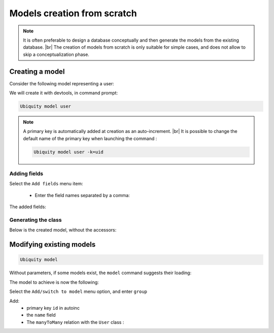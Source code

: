 Models creation from scratch
============================
.. note::
   It is often preferable to design a database conceptually and then generate the models from the existing database. |br|
   The creation of models from scratch is only suitable for simple cases, and does not allow to skip a conceptualization phase.

Creating a model
----------------
Consider the following model representing a user:

.. image:: /_static/images/model/scratch/user-model.png
   :class: bordered

We will create it with devtools, in command prompt:

.. code-block:: bash

   Ubiquity model user

.. image:: /_static/images/model/scratch/create-model.png
   :class: console

.. note::
   A primary key is automatically added at creation as an auto-increment. |br|
   It is possible to change the default name of the primary key when launching the command :

   .. code-block:: bash

      Ubiquity model user -k=uid


Adding fields
^^^^^^^^^^^^^
Select the ``Add fields`` menu item:

  - Enter the field names separated by a comma:

.. image:: /_static/images/model/scratch/add-fields.png
   :class: console

  - Enter the field types (db types) in the same way.
  - Provide the list of nullable fields.

.. image:: /_static/images/model/scratch/field-types.png
   :class: console

The added fields:

.. image:: /_static/images/model/scratch/fields-added.png
   :class: console

Generating the class
^^^^^^^^^^^^^^^^^^^^

.. image:: /_static/images/model/scratch/generate-class.png
   :class: console

Below is the created model, without the accessors:

.. tabs::

   .. tab:: Attributes

      .. code-block:: php
         :linenos:
         :caption: app/models/User.php

         namespace models;

         use Ubiquity\attributes\items\Table;
         use Ubiquity\attributes\items\Id;

         #[Table('user')]
         class User{

            #[Id]
            #[Column(name: "id",dbType: "int(11)")]
            #[Validator(type: "id",constraints: ["autoinc"=>true])]
            private $id;

            #[Column(name: "firstname",dbType: "varchar(30)")]
            #[Validator(type: "length",constraints: ["max"=>30,"notNull"=>false])]
            private $firstname;

            #[Column(name: "lastname",dbType: "varchar(45)")]
            #[Validator(type: "length",constraints: ["max"=>45,"notNull"=>false])]
            private $lastname;

            #[Column(name: "email",dbType: "varchar(150)")]
            #[Validator(type: "email",constraints: ["notNull"=>true])]
            #[Validator(type: "length",constraints: ["max"=>150])]
            private $email;
         }

   .. tab:: Annotations

      .. code-block:: php
         :linenos:
         :caption: app/models/User.php

         namespace models;

         /**
          * @table("name"=>"user")
          */
         class User{
            /**
             * @id
             * @column("id","int(11)")
             * @validator("id",["autoinc"=>true])
             */
            private $id;

            /**
             * @column("firstname","varchar(30)")
             * @validator("length",["max"=>30,"notNull"=>false])
             */
            private $firstname;

            /**
             * @column("lastname","varchar(45)")
             * @validator("length",["max"=>45,"notNull"=>false])
             */
            private $lastname;

            /**
             * @column("firstname","varchar(150)")
             * @validator("email",["notNull"=>false])
             * @validator("length",["max"=>150])
             */
            private $email;
         }


Modifying existing models
-------------------------

.. code-block:: bash

   Ubiquity model

Without parameters, if some models exist, the ``model`` command suggests their loading:

.. image:: /_static/images/model/scratch/reload.png
   :class: console

The model to achieve is now the following:

.. image:: /_static/images/model/scratch/group_users.png
   :class: bordered

Select the ``Add/switch to model`` menu option, and enter ``group``

.. image:: /_static/images/model/scratch/switch-to-group.png
   :class: console

Add:
  - primary key ``id`` in autoinc
  - the ``name`` field
  - The ``manyToMany`` relation with the ``User`` class :

.. image:: /_static/images/model/scratch/manytomany-users.png
   :class: console

.. |br| raw:: html

   <br />